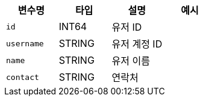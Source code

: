 |===
|변수명|타입|설명|예시

|`+id+`
|INT64
|유저 ID
|

|`+username+`
|STRING
|유저 계정 ID
|

|`+name+`
|STRING
|유저 이름
|

|`+contact+`
|STRING
|연락처
|

|===